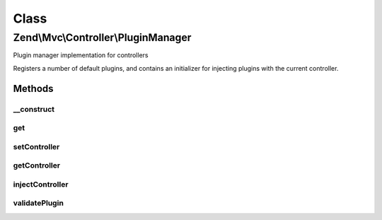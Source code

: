 .. Mvc/Controller/PluginManager.php generated using docpx on 01/30/13 03:02pm


Class
*****

Zend\\Mvc\\Controller\\PluginManager
====================================

Plugin manager implementation for controllers

Registers a number of default plugins, and contains an initializer for
injecting plugins with the current controller.

Methods
-------

__construct
+++++++++++

.. function:: __construct()


    Constructor
    
    After invoking parent constructor, add an initializer to inject the
    attached controller, if any, to the currently requested plugin.

    :param null|ConfigInterface: 



get
+++

.. function:: get()


    Retrieve a registered instance
    
    After the plugin is retrieved from the service locator, inject the
    controller in the plugin every time it is requested. This is required
    because a controller can use a plugin and another controller can be
    dispatched afterwards. If this second controller uses the same plugin
    as the first controller, the reference to the controller inside the
    plugin is lost.

    :param string: 
    :param mixed: 
    :param bool: 

    :rtype: mixed 



setController
+++++++++++++

.. function:: setController()


    Set controller

    :param DispatchableInterface: 

    :rtype: PluginManager 



getController
+++++++++++++

.. function:: getController()


    Retrieve controller instance

    :rtype: null|DispatchableInterface 



injectController
++++++++++++++++

.. function:: injectController()


    Inject a helper instance with the registered controller

    :param object: 

    :rtype: void 



validatePlugin
++++++++++++++

.. function:: validatePlugin()


    Validate the plugin
    
    Any plugin is considered valid in this context.

    :param mixed: 

    :rtype: void 

    :throws: Exception\InvalidPluginException 



